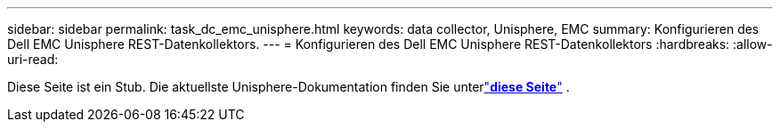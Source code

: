 ---
sidebar: sidebar 
permalink: task_dc_emc_unisphere.html 
keywords: data collector, Unisphere, EMC 
summary: Konfigurieren des Dell EMC Unisphere REST-Datenkollektors. 
---
= Konfigurieren des Dell EMC Unisphere REST-Datenkollektors
:hardbreaks:
:allow-uri-read: 


[role="lead"]
Diese Seite ist ein Stub.  Die aktuellste Unisphere-Dokumentation finden Sie unterlink:task_dc_emc_unisphere_rest.html["*diese Seite*"] .
